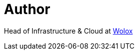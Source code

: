 = Author
:page-author_name: Matias De Santi
:page-twitter: mdsanti
:page-github: mdesanti


Head of Infrastructure & Cloud at link:https://www.wolox.com.ar[Wolox]
